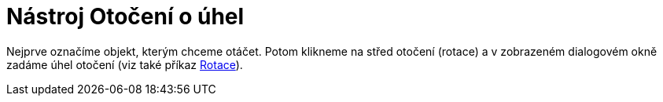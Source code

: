 = Nástroj Otočení o úhel
:page-en: tools/Rotate_around_Point_Tool
ifdef::env-github[:imagesdir: /cs/modules/ROOT/assets/images]

Nejprve označíme objekt, kterým chceme otáčet. Potom klikneme na střed otočení (rotace) a v zobrazeném dialogovém okně
zadáme úhel otočení (viz také příkaz xref:/commands/Rotace.adoc[Rotace]).
